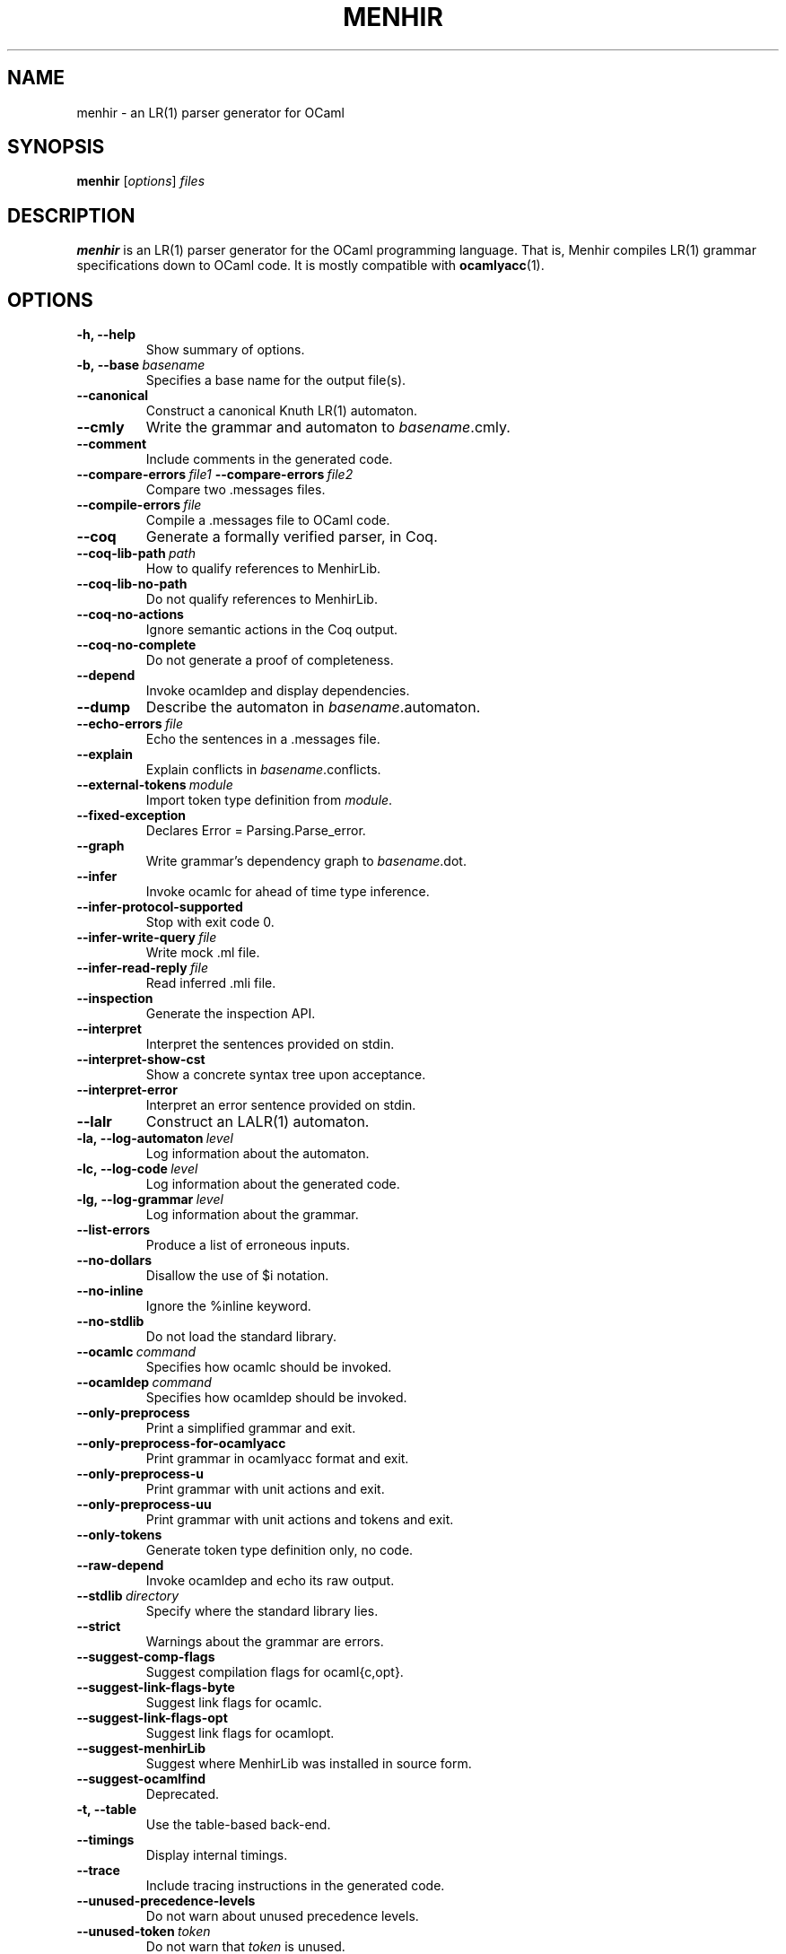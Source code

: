 .\"                                      Hey, EMACS: -*- nroff -*-
.TH MENHIR 1 "July 03, 2018"
.\" Please adjust this date whenever revising the manpage.
.\"
.\" Some roff macros, for reference:
.\" .nh        disable hyphenation
.\" .hy        enable hyphenation
.\" .ad l      left justify
.\" .ad b      justify to both left and right margins
.\" .nf        disable filling
.\" .fi        enable filling
.\" .br        insert line break
.\" .sp <n>    insert n+1 empty lines
.\" for manpage-specific macros, see man(7)


.SH NAME
menhir \- an LR(1) parser generator for OCaml

.SH SYNOPSIS
.B menhir
.RI [ options ] " files"
.SH DESCRIPTION
.B menhir
is an LR(1) parser generator for the OCaml programming language.
That is, Menhir compiles LR(1) grammar specifications down to
OCaml code. It is mostly compatible with
.BR ocamlyacc (1).

.SH OPTIONS
.TP
.B \-h, \-\-help
Show summary of options.
.TP
.BI \-b,\ \-\-base\  basename
Specifies a base name for the output file(s).
.TP
.B \-\-canonical
Construct a canonical Knuth LR(1) automaton.
.TP
.B \-\-cmly
Write the grammar and automaton to
.IR basename .cmly.
.TP
.B \-\-comment
Include comments in the generated code.
.TP
.BI \-\-compare\-errors\  file1\  \-\-compare\-errors\  file2
Compare two .messages files.
.TP
.BI \-\-compile\-errors\  file
Compile a .messages file to OCaml code.
.TP
.B \-\-coq
Generate a formally verified parser, in Coq.
.TP
.BI \-\-coq\-lib\-path\  path
How to qualify references to MenhirLib.
.TP
.B \-\-coq\-lib\-no\-path
Do not qualify references to MenhirLib.
.TP
.B \-\-coq\-no\-actions
Ignore semantic actions in the Coq output.
.TP
.B \-\-coq\-no\-complete
Do not generate a proof of completeness.
.TP
.B \-\-depend
Invoke ocamldep and display dependencies.
.TP
.B \-\-dump
Describe the automaton in
.IR basename .automaton.
.TP
.BI \-\-echo\-errors\  file
Echo the sentences in a .messages file.
.TP
.B \-\-explain
Explain conflicts in
.IR basename .conflicts.
.TP
.BI \-\-external\-tokens\  module
Import token type definition from
.IR module .
.TP
.B \-\-fixed\-exception
Declares Error = Parsing.Parse_error.
.TP
.B \-\-graph
Write grammar's dependency graph to
.IR basename .dot.
.TP
.B \-\-infer
Invoke ocamlc for ahead of time type inference.
.TP
.B \-\-infer\-protocol\-supported
Stop with exit code 0.
.TP
.BI \-\-infer\-write\-query\  file
Write mock .ml file.
.TP
.BI \-\-infer\-read\-reply\  file
Read inferred .mli file.
.TP
.B \-\-inspection
Generate the inspection API.
.TP
.B \-\-interpret
Interpret the sentences provided on stdin.
.TP
.B \-\-interpret\-show\-cst
Show a concrete syntax tree upon acceptance.
.TP
.B \-\-interpret\-error
Interpret an error sentence provided on stdin.
.TP
.B \-\-lalr
Construct an LALR(1) automaton.
.TP
.BI \-la,\ \-\-log\-automaton\  level
Log information about the automaton.
.TP
.BI \-lc,\ \-\-log\-code\  level
Log information about the generated code.
.TP
.BI \-lg,\ \-\-log\-grammar\  level
Log information about the grammar.
.TP
.B \-\-list\-errors
Produce a list of erroneous inputs.
.TP
.B \-\-no\-dollars
Disallow the use of $i notation.
.TP
.B \-\-no\-inline
Ignore the %inline keyword.
.TP
.B \-\-no\-stdlib
Do not load the standard library.
.TP
.BI \-\-ocamlc\  command
Specifies how ocamlc should be invoked.
.TP
.BI \-\-ocamldep\  command
Specifies how ocamldep should be invoked.
.TP
.B \-\-only\-preprocess
Print a simplified grammar and exit.
.TP
.B \-\-only\-preprocess\-for\-ocamlyacc
Print grammar in ocamlyacc format and exit.
.TP
.B \-\-only\-preprocess\-u
Print grammar with unit actions and exit.
.TP
.B \-\-only\-preprocess\-uu
Print grammar with unit actions and tokens and exit.
.TP
.B \-\-only\-tokens
Generate token type definition only, no code.
.TP
.B \-\-raw\-depend
Invoke ocamldep and echo its raw output.
.TP
.BI \-\-stdlib\  directory
Specify where the standard library lies.
.TP
.B \-\-strict
Warnings about the grammar are errors.
.TP
.B \-\-suggest\-comp\-flags
Suggest compilation flags for ocaml{c,opt}.
.TP
.B \-\-suggest\-link\-flags-byte
Suggest link flags for ocamlc.
.TP
.B \-\-suggest\-link\-flags-opt
Suggest link flags for ocamlopt.
.TP
.B \-\-suggest\-menhirLib
Suggest where MenhirLib was installed in source form.
.TP
.B \-\-suggest\-ocamlfind
Deprecated.
.TP
.B \-t, \-\-table
Use the table-based back-end.
.TP
.B \-\-timings
Display internal timings.
.TP
.B \-\-trace
Include tracing instructions in the generated code.
.TP
.B \-\-unused\-precedence\-levels
Do not warn about unused precedence levels.
.TP
.BI \-\-unused\-token\  token
Do not warn that
.IR token
is unused.
.TP
.B \-\-unused\-tokens
Do not warn about any unused token.
.TP
.BI \-\-update\-errors\  file
Update auto-comments in a .messages file.
.TP
.B \-\-version
Show version number and exit.
.TP
.B \-v
Synonymous with
.BR \-\-dump\ \-\-explain .


.SH SEE ALSO
.BR ocaml (1).


.SH AUTHOR
.B menhir
was written by Fran\(,cois Pottier and Yann R\('egis-Gianas.
.PP
This manual page was originally written by Samuel Mimram <smimram@debian.org>
for the Debian project (but may be used by others).
